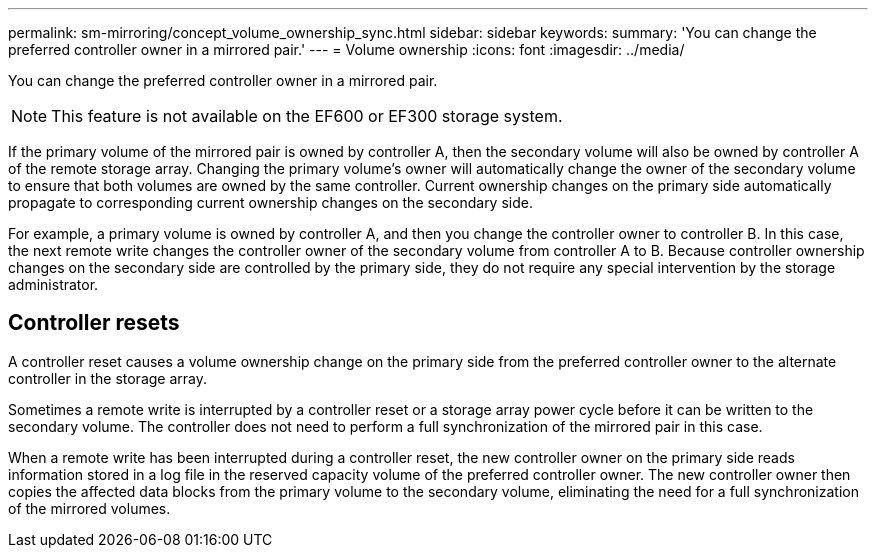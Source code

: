 ---
permalink: sm-mirroring/concept_volume_ownership_sync.html
sidebar: sidebar
keywords: 
summary: 'You can change the preferred controller owner in a mirrored pair.'
---
= Volume ownership
:icons: font
:imagesdir: ../media/

[.lead]
You can change the preferred controller owner in a mirrored pair.

[NOTE]
====
This feature is not available on the EF600 or EF300 storage system.
====

If the primary volume of the mirrored pair is owned by controller A, then the secondary volume will also be owned by controller A of the remote storage array. Changing the primary volume's owner will automatically change the owner of the secondary volume to ensure that both volumes are owned by the same controller. Current ownership changes on the primary side automatically propagate to corresponding current ownership changes on the secondary side.

For example, a primary volume is owned by controller A, and then you change the controller owner to controller B. In this case, the next remote write changes the controller owner of the secondary volume from controller A to B. Because controller ownership changes on the secondary side are controlled by the primary side, they do not require any special intervention by the storage administrator.

== Controller resets

A controller reset causes a volume ownership change on the primary side from the preferred controller owner to the alternate controller in the storage array.

Sometimes a remote write is interrupted by a controller reset or a storage array power cycle before it can be written to the secondary volume. The controller does not need to perform a full synchronization of the mirrored pair in this case.

When a remote write has been interrupted during a controller reset, the new controller owner on the primary side reads information stored in a log file in the reserved capacity volume of the preferred controller owner. The new controller owner then copies the affected data blocks from the primary volume to the secondary volume, eliminating the need for a full synchronization of the mirrored volumes.
